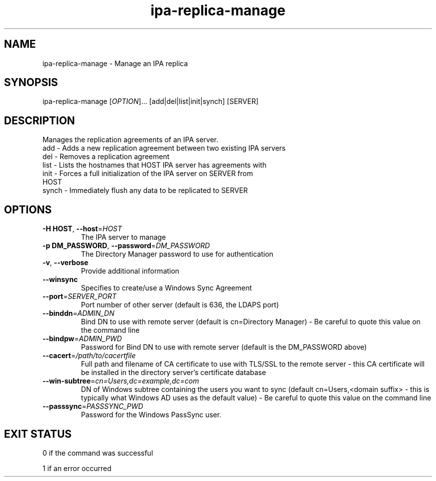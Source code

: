 .\" A man page for ipa-replica-manage
.\" Copyright (C) 2008 Red Hat, Inc.
.\" 
.\" This is free software; you can redistribute it and/or modify it under
.\" the terms of the GNU Library General Public License as published by
.\" the Free Software Foundation; version 2 only
.\" 
.\" This program is distributed in the hope that it will be useful, but
.\" WITHOUT ANY WARRANTY; without even the implied warranty of
.\" MERCHANTABILITY or FITNESS FOR A PARTICULAR PURPOSE.  See the GNU
.\" General Public License for more details.
.\" 
.\" You should have received a copy of the GNU Library General Public
.\" License along with this program; if not, write to the Free Software
.\" Foundation, Inc., 675 Mass Ave, Cambridge, MA 02139, USA.
.\" 
.\" Author: Rob Crittenden <rcritten@redhat.com>
.\" 
.TH "ipa-replica-manage" "1" "Mar 14 2008" "freeipa" ""
.SH "NAME"
ipa\-replica\-manage \- Manage an IPA replica
.SH "SYNOPSIS"
ipa\-replica\-manage [\fIOPTION\fR]... [add|del|list|init|synch] [SERVER]
.SH "DESCRIPTION"
Manages the replication agreements of an IPA server.
.TP 
add \- Adds a new replication agreement between two existing IPA servers
.TP 
del \- Removes a replication agreement
.TP 
list \- Lists the hostnames that HOST IPA server has agreements with
.TP 
init \- Forces a full initialization of the IPA server on SERVER from HOST
.TP 
synch \- Immediately flush any data to be replicated to SERVER
.SH "OPTIONS"
.TP 
\fB\-H HOST\fR, \fB\-\-host\fR=\fIHOST\fR
The IPA server to manage
.TP 
\fB\-p DM_PASSWORD\fR, \fB\-\-password\fR=\fIDM_PASSWORD\fR
The Directory Manager password to use for authentication
.TP 
\fB\-v\fR, \fB\-\-verbose\fR
Provide additional information
.TP
\fB\-\-winsync\fR
Specifies to create/use a Windows Sync Agreement
.TP
\fB\-\-port\fR=\fISERVER_PORT\fR
Port number of other server (default is 636, the LDAPS port)
.TP
\fB\-\-binddn\fR=\fIADMIN_DN\fR
Bind DN to use with remote server (default is cn=Directory Manager) - Be careful to quote this value on the command line
.TP
\fB--bindpw\fR=\fIADMIN_PWD\fR
Password for Bind DN to use with remote server (default is the DM_PASSWORD above)
.TP
\fB\-\-cacert\fR=\fI/path/to/cacertfile\fR
Full path and filename of CA certificate to use with TLS/SSL to the remote server - this CA certificate will be installed in the directory server's certificate database
.TP
\fB\-\-win-subtree\fR=\fIcn=Users,dc=example,dc=com\fR
DN of Windows subtree containing the users you want to sync (default cn=Users,<domain suffix> - this is typically what Windows AD uses as the default value) - Be careful to quote this value on the command line
.TP
\fB\-\-passsync\fR=\fIPASSSYNC_PWD\fR
Password for the Windows PassSync user.
.SH "EXIT STATUS"
0 if the command was successful

1 if an error occurred
